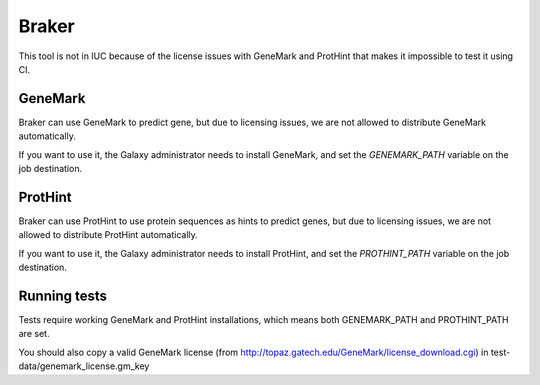Braker
=======

This tool is not in IUC because of the license issues with GeneMark and ProtHint that makes it impossible to test it using CI.

GeneMark
---------

Braker can use GeneMark to predict gene, but due to licensing issues, we are not allowed to distribute GeneMark automatically.

If you want to use it, the Galaxy administrator needs to install GeneMark, and set the `GENEMARK_PATH` variable on the job destination.

ProtHint
---------
Braker can use ProtHint to use protein sequences as hints to predict genes, but due to licensing issues, we are not allowed to distribute ProtHint automatically.

If you want to use it, the Galaxy administrator needs to install ProtHint, and set the `PROTHINT_PATH` variable on the job destination.

Running tests
--------------

Tests require working GeneMark and ProtHint installations, which means both GENEMARK_PATH and PROTHINT_PATH are set.

You should also copy a valid GeneMark license (from http://topaz.gatech.edu/GeneMark/license_download.cgi) in test-data/genemark_license.gm_key
